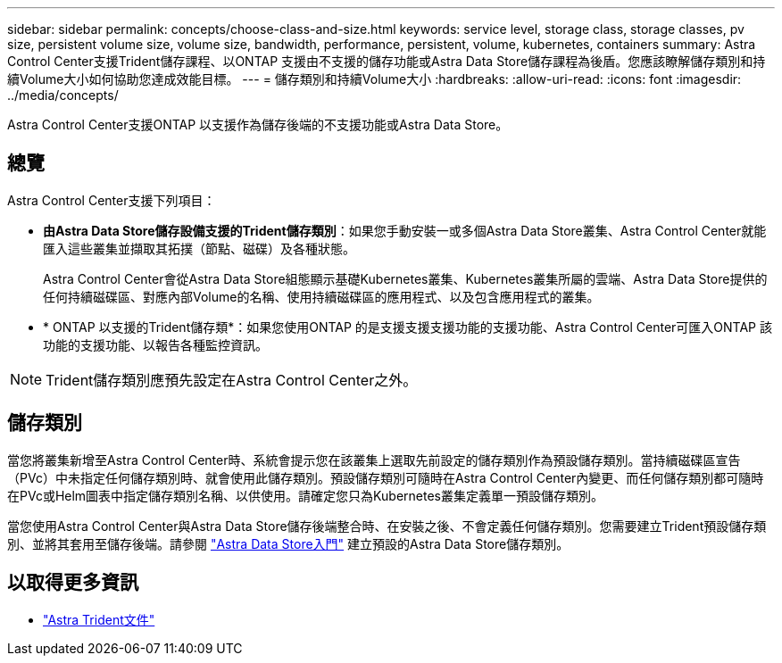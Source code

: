 ---
sidebar: sidebar 
permalink: concepts/choose-class-and-size.html 
keywords: service level, storage class, storage classes, pv size, persistent volume size, volume size, bandwidth, performance, persistent, volume, kubernetes, containers 
summary: Astra Control Center支援Trident儲存課程、以ONTAP 支援由不支援的儲存功能或Astra Data Store儲存課程為後盾。您應該瞭解儲存類別和持續Volume大小如何協助您達成效能目標。 
---
= 儲存類別和持續Volume大小
:hardbreaks:
:allow-uri-read: 
:icons: font
:imagesdir: ../media/concepts/


[role="lead"]
Astra Control Center支援ONTAP 以支援作為儲存後端的不支援功能或Astra Data Store。



== 總覽

Astra Control Center支援下列項目：

* *由Astra Data Store儲存設備支援的Trident儲存類別*：如果您手動安裝一或多個Astra Data Store叢集、Astra Control Center就能匯入這些叢集並擷取其拓撲（節點、磁碟）及各種狀態。
+
Astra Control Center會從Astra Data Store組態顯示基礎Kubernetes叢集、Kubernetes叢集所屬的雲端、Astra Data Store提供的任何持續磁碟區、對應內部Volume的名稱、使用持續磁碟區的應用程式、以及包含應用程式的叢集。

* * ONTAP 以支援的Trident儲存類*：如果您使用ONTAP 的是支援支援支援功能的支援功能、Astra Control Center可匯入ONTAP 該功能的支援功能、以報告各種監控資訊。



NOTE: Trident儲存類別應預先設定在Astra Control Center之外。



== 儲存類別

當您將叢集新增至Astra Control Center時、系統會提示您在該叢集上選取先前設定的儲存類別作為預設儲存類別。當持續磁碟區宣告（PVc）中未指定任何儲存類別時、就會使用此儲存類別。預設儲存類別可隨時在Astra Control Center內變更、而任何儲存類別都可隨時在PVc或Helm圖表中指定儲存類別名稱、以供使用。請確定您只為Kubernetes叢集定義單一預設儲存類別。

當您使用Astra Control Center與Astra Data Store儲存後端整合時、在安裝之後、不會定義任何儲存類別。您需要建立Trident預設儲存類別、並將其套用至儲存後端。請參閱 https://docs.netapp.com/us-en/astra-data-store/get-started/setup-ads.html#set-up-astra-data-store-as-storage-backend["Astra Data Store入門"] 建立預設的Astra Data Store儲存類別。



== 以取得更多資訊

* https://docs.netapp.com/us-en/trident/index.html["Astra Trident文件"^]

